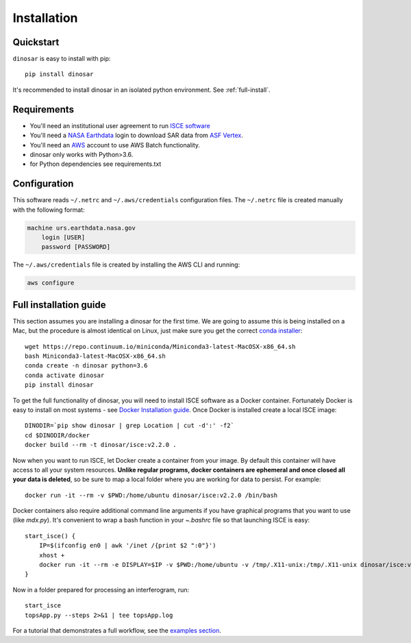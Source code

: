 Installation
============


Quickstart
----------

``dinosar`` is easy to install with pip::

  pip install dinosar

It's recommended to install dinosar in an isolated python environment. See :ref:`full-install`.


Requirements
------------

- You'll need an institutional user agreement to run `ISCE software`_
- You'll need a `NASA Earthdata`_ login to download SAR data from `ASF Vertex`_.
- You'll need an AWS_ account to use AWS Batch functionality.
- dinosar only works with Python>3.6.
- for Python dependencies see requirements.txt


.. _configuration:

Configuration
-------------
This software reads ``~/.netrc`` and ``~/.aws/credentials`` configuration files.
The ``~/.netrc`` file is created manually with the following format:

.. code:: bash

    machine urs.earthdata.nasa.gov
        login [USER]
        password [PASSWORD]

The ``~/.aws/credentials`` file is created by installing the AWS CLI and running:

.. code:: bash

    aws configure


.. _full-install:

Full installation guide
-----------------------

This section assumes you are installing a dinosar for the first time. We are going to assume this is being installed on a Mac, but the procedure is almost identical on Linux, just make sure you get the correct `conda installer`_::

    wget https://repo.continuum.io/miniconda/Miniconda3-latest-MacOSX-x86_64.sh
    bash Miniconda3-latest-MacOSX-x86_64.sh
    conda create -n dinosar python=3.6
    conda activate dinosar
    pip install dinosar


To get the full functionality of dinosar, you will need to install ISCE software as a Docker container. Fortunately Docker is easy to install on most systems - see `Docker Installation guide`_. Once Docker is installed create a local ISCE image::

    DINODIR=`pip show dinosar | grep Location | cut -d':' -f2`
    cd $DINODIR/docker
    docker build --rm -t dinosar/isce:v2.2.0 .


Now when you want to run ISCE, let Docker create a container from your image. By default this container will have access to all your system resources. **Unlike regular programs, docker containers are ephemeral and once closed all your data is deleted**, so be sure to map a local folder where you are working for data to persist. For example::

    docker run -it --rm -v $PWD:/home/ubuntu dinosar/isce:v2.2.0 /bin/bash

Docker containers also require additional command line arguments if you have graphical programs that you want to use (like `mdx.py`). It's convenient to wrap a bash function in your `~.bashrc` file so that launching ISCE is easy::

    start_isce() {
        IP=$(ifconfig en0 | awk '/inet /{print $2 ":0"}')
        xhost +
        docker run -it --rm -e DISPLAY=$IP -v $PWD:/home/ubuntu -v /tmp/.X11-unix:/tmp/.X11-unix dinosar/isce:v2.2.0 /bin/bash
    }

Now in a folder prepared for processing an interferogram, run::

    start_isce
    topsApp.py --steps 2>&1 | tee topsApp.log


For a tutorial that demonstrates a full workflow, see the `examples section <./examples>`__.

.. _`conda installer`: https://conda.io/miniconda.html#miniconda
.. _`Docker Installation guide`: https://docs.docker.com/install/
.. _`ISCE software`: https://winsar.unavco.org/software/isce
.. _`NASA Earthdata`: https://urs.earthdata.nasa.gov
.. _`ASF Vertex`: https://vertex.daac.asf.alaska.edu
.. _AWS: https://aws.amazon.com
